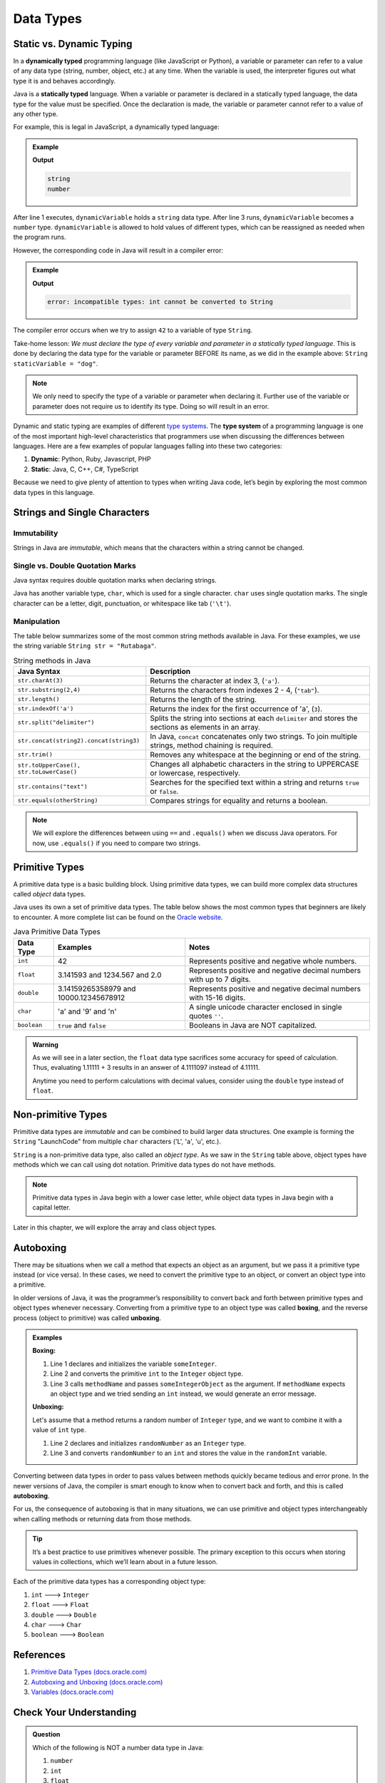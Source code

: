 Data Types
===========

Static vs. Dynamic Typing
-------------------------

.. index:: ! dynamically typed, ! statically typed

In a **dynamically typed** programming language (like JavaScript or Python), a
variable or parameter can refer to a value of any data type (string, number,
object, etc.) at any time. When the variable is used, the interpreter figures
out what type it is and behaves accordingly.

Java is a **statically typed** language. When a variable or parameter is
declared in a statically typed language, the data type for the value must be
specified. Once the declaration is made, the variable or parameter cannot refer
to a value of any other type.

For example, this is legal in JavaScript, a dynamically typed language:

.. admonition:: Example

   .. sourcecode:: JavaScript
      :linenos:

      let dynamicVariable = "dog";
      console.log(typeof(dynamicVariable));
      dynamicVariable = 42;
      console.log(typeof(dynamicVariable));

   **Output**

   .. sourcecode:: bash

      string
      number

After line 1 executes, ``dynamicVariable`` holds a ``string`` data type. After
line 3 runs, ``dynamicVariable`` becomes a ``number`` type. ``dynamicVariable``
is allowed to hold values of different types, which can be reassigned as
needed when the program runs.

However, the corresponding code in Java will result in a compiler error:

.. admonition:: Example

   .. sourcecode:: java
      :linenos:

      String staticVariable = "dog";
      staticVariable = 42;

   **Output**

   .. sourcecode:: bash

      error: incompatible types: int cannot be converted to String

The compiler error occurs when we try to assign ``42`` to a variable of type
``String``.

Take-home lesson: *We must declare the type of every variable and parameter in
a statically typed language*. This is done by declaring the data type for the
variable or parameter BEFORE its name, as we did in the example above:
``String staticVariable = "dog"``.

.. admonition:: Note

   We only need to specify the type of a variable or parameter when declaring
   it. Further use of the variable or parameter does not require us to identify
   its type. Doing so will result in an error.

.. index:: ! type system

Dynamic and static typing are examples of different `type
systems <https://en.wikipedia.org/wiki/Type_system>`__. The **type system** of
a programming language is one of the most important high-level characteristics
that programmers use when discussing the differences between languages. Here
are a few examples of popular languages falling into these two categories:

#. **Dynamic**: Python, Ruby, Javascript, PHP
#. **Static**: Java, C, C++, C#, TypeScript

Because we need to give plenty of attention to types when writing Java code,
let’s begin by exploring the most common data types in this language.

Strings and Single Characters
------------------------------

Immutability
^^^^^^^^^^^^^

Strings in Java are *immutable*, which means that the characters within a
string cannot be changed.

Single vs. Double Quotation Marks
^^^^^^^^^^^^^^^^^^^^^^^^^^^^^^^^^^

Java syntax requires double quotation marks when declaring strings.

Java has another variable type, ``char``, which is used for a single character.
``char`` uses single quotation marks. The single character can be a letter,
digit, punctuation, or whitespace like tab (``'\t'``).

.. sourcecode:: java
   :linenos:

   String staticVariable = "dog";
   char charVariable = 'd';

Manipulation
^^^^^^^^^^^^

The table below summarizes some of the most common string methods available in
Java. For these examples, we use the string variable
``String str = "Rutabaga"``.

.. list-table:: String methods in Java
   :header-rows: 1

   * - Java Syntax
     - Description
   * - ``str.charAt(3)``
     - Returns the character at index 3, (``'a'``).
   * - ``str.substring(2,4)``
     - Returns the characters from indexes 2 - 4, (``"tab"``).
   * - ``str.length()``
     - Returns the length of the string.
   * - ``str.indexOf('a')``
     - Returns the index for the first occurrence of 'a', (``3``).
   * - ``str.split("delimiter")``
     - Splits the string into sections at each ``delimiter`` and stores the
       sections as elements in an array.
   * - ``str.concat(string2).concat(string3)``
     - In Java, ``concat`` concatenates only two strings. To join multiple
       strings, method chaining is required.
   * - ``str.trim()``
     - Removes any whitespace at the beginning or end of the string.
   * - ``str.toUpperCase(), str.toLowerCase()``
     - Changes all alphabetic characters in the string to UPPERCASE or
       lowercase, respectively.
   * - ``str.contains("text")``
     - Searches for the specified text within a string and returns ``true`` or
       ``false``.
   * - ``str.equals(otherString)``
     - Compares strings for equality and returns a boolean.

.. admonition:: Note

   We will explore the differences between using ``==`` and ``.equals()`` when
   we discuss Java operators. For now, use ``.equals()`` if you need to compare
   two strings.

Primitive Types
----------------

A primitive data type is a basic building block. Using primitive data types, we
can build more complex data structures called *object* data types.

Java uses its own a set of primitive data types. The table below shows the most
common types that beginners are likely to encounter. A more complete list can
be found on the
`Oracle website <http://docs.oracle.com/javase/tutorial/java/nutsandbolts/datatypes.html>`__.

.. list-table:: Java Primitive Data Types
   :header-rows: 1

   * - Data Type
     - Examples
     - Notes
   * - ``int``
     - 42
     - Represents positive and negative whole numbers.
   * - ``float``
     - 3.141593 and 1234.567 and 2.0
     - Represents positive and negative decimal numbers with up to 7 digits.
   * - ``double``
     - 3.14159265358979 and 10000.12345678912
     - Represents positive and negative decimal numbers with 15-16 digits.
   * - ``char``
     - 'a' and '9' and '\n'
     - A single unicode character enclosed in single quotes ``''``.
   * - ``boolean``
     - ``true`` and ``false``
     - Booleans in Java are NOT capitalized.

.. admonition:: Warning

   As we will see in a later section, the ``float`` data type sacrifices some
   accuracy for speed of calculation. Thus, evaluating 1.11111 + 3 results in an
   answer of 4.1111097 instead of 4.11111.

   Anytime you need to perform calculations with decimal values, consider using
   the ``double`` type instead of ``float``.

Non-primitive Types
--------------------

Primitive data types are *immutable* and can be combined to build larger data
structures. One example is forming the ``String`` "LaunchCode" from multiple
``char`` characters ('L', 'a', 'u', etc.).

``String`` is a non-primitive data type, also called an *object type*. As we
saw in the ``String`` table above, object types have methods which we can call
using dot notation. Primitive data types do not have methods.

.. admonition:: Note

   Primitive data types in Java begin with a lower case letter, while object
   data types in Java begin with a capital letter.

Later in this chapter, we will explore the array and class object types.

Autoboxing
-----------

There may be situations when we call a method that expects an object as an
argument, but we pass it a primitive type instead (or vice versa). In these
cases, we need to convert the primitive type to an object, or convert an object
type into a primitive.

.. index:: ! boxing, ! unboxing

In older versions of Java, it was the programmer’s responsibility to convert
back and forth between primitive types and object types whenever necessary.
Converting from a primitive type to an object type was called **boxing**, and
the reverse process (object to primitive) was called **unboxing**.

.. admonition:: Examples

   **Boxing:**

   .. sourcecode:: java
      :linenos:

      int someInteger = 5;
      Integer someIntegerObject = Integer.valueOf(someInteger);
      ClassName.methodName(someIntegerObject);

   #. Line 1 declares and initializes the variable ``someInteger``.
   #. Line 2 and converts the primitive ``int`` to the ``Integer`` object type.
   #. Line 3 calls ``methodName`` and passes ``someIntegerObject`` as the
      argument. If ``methodName`` expects an object type and we tried sending
      an ``int`` instead, we would generate an error message.

   **Unboxing:**

   Let's assume that a method returns a random number of
   ``Integer`` type, and we want to combine it with a value of ``int`` type.

   .. sourcecode:: java
      :linenos:

      int ourNumber = 5;
      Integer randomNumber = ClassName.randomNumberGenerator();
      int randomInt = (int) randomNumber;
      int sum = ourNumber + randomInt;

   #. Line 2 declares and initializes ``randomNumber`` as an ``Integer`` type.
   #. Line 3 and converts ``randomNumber`` to an ``int`` and stores the value in
      the ``randomInt`` variable.

.. index:: ! autoboxing

Converting between data types in order to pass values between methods quickly
became tedious and error prone. In the newer versions of Java, the compiler is
smart enough to know when to convert back and forth, and this is called
**autoboxing**.

For us, the consequence of autoboxing is that in many situations, we can use
primitive and object types interchangeably when calling methods or returning
data from those methods.

.. admonition:: Tip

   It’s a best practice to use primitives whenever possible. The primary
   exception to this occurs when storing values in collections, which we’ll
   learn about in a future lesson.

Each of the primitive data types has a corresponding object type:

#. ``int`` ---> ``Integer``
#. ``float`` ---> ``Float``
#. ``double`` ---> ``Double``
#. ``char`` ---> ``Char``
#. ``boolean`` ---> ``Boolean``

References
----------

#. `Primitive Data Types (docs.oracle.com) <http://docs.oracle.com/javase/tutorial/java/nutsandbolts/datatypes.html>`__
#. `Autoboxing and Unboxing (docs.oracle.com) <http://docs.oracle.com/javase/tutorial/java/data/autoboxing.html>`__
#. `Variables (docs.oracle.com) <https://docs.oracle.com/javase/tutorial/java/nutsandbolts/variables.html>`__

Check Your Understanding
-------------------------

.. admonition:: Question

   Which of the following is NOT a number data type in Java:

   #. ``number``
   #. ``int``
   #. ``float``
   #. ``double``

.. admonition:: Question

   Name the Java method responsible for checking string equality:

   #. ``.isEqualTo()``
   #. ``.sameAs()``
   #. ``.equals()``
   #. ``===``
